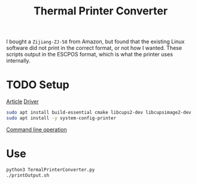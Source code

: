 #+TITLE:Thermal Printer Converter
I bought a ~Zijiang-ZJ-58~ from Amazon, but found that the existing Linux software did not print in the correct format, or not how I wanted. These scripts output in the ESCPOS format, which is what the printer uses internally.

* TODO Setup
[[http://scruss.com/blog/2015/07/12/thermal-printer-driver-for-cups-linux-and-raspberry-pi-zj-58/][Article]]
[[https://github.com/klirichek/zj-58][Driver]]

#+BEGIN_SRC sh
sudo apt install build-essential cmake libcups2-dev libcupsimage2-dev
sudo apt install -y system-config-printer
#+END_SRC

[[https://www.techrepublic.com/article/control-printers-in-linux-from-the-command-line/][Command line operation]]
* Use
#+BEGIN_SRC sh
python3 TermalPrinterConverter.py
./printOutput.sh
#+END_SRC
